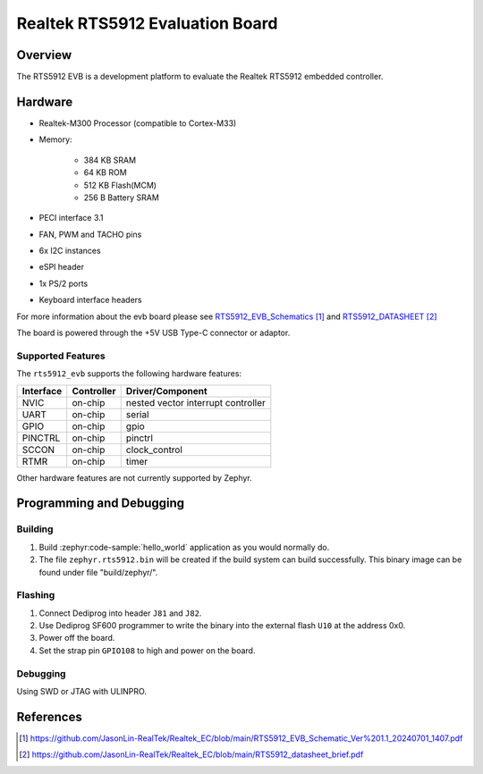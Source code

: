 .. _rts5912_evb:

Realtek RTS5912 Evaluation Board
################################

Overview
********

The RTS5912 EVB is a development platform to evaluate the Realtek RTS5912 embedded controller.

.. figure:: rts5912evb.webp
   :width: 800px
   :align: center
   :alt: RTS5912-GR EVB

Hardware
********

- Realtek-M300 Processor (compatible to Cortex-M33)
- Memory:

   - 384 KB SRAM
   - 64 KB ROM
   - 512 KB Flash(MCM)
   - 256 B Battery SRAM
- PECI interface 3.1
- FAN, PWM and TACHO pins
- 6x I2C instances
- eSPI header
- 1x PS/2 ports
- Keyboard interface headers

For more information about the evb board please see `RTS5912_EVB_Schematics`_ and `RTS5912_DATASHEET`_

The board is powered through the +5V USB Type-C connector or adaptor.

Supported Features
==================

The ``rts5912_evb`` supports the following hardware features:

+-----------+------------+-------------------------------------+
| Interface | Controller | Driver/Component                    |
+===========+============+=====================================+
| NVIC      | on-chip    | nested vector interrupt controller  |
+-----------+------------+-------------------------------------+
| UART      | on-chip    | serial                              |
+-----------+------------+-------------------------------------+
| GPIO      | on-chip    | gpio                                |
+-----------+------------+-------------------------------------+
| PINCTRL   | on-chip    | pinctrl                             |
+-----------+------------+-------------------------------------+
| SCCON     | on-chip    | clock_control                       |
+-----------+------------+-------------------------------------+
| RTMR      | on-chip    | timer                               |
+-----------+------------+-------------------------------------+

Other hardware features are not currently supported by Zephyr.

Programming and Debugging
*************************

Building
========

#. Build :zephyr:code-sample:`hello_world` application as you would normally do.

#. The file ``zephyr.rts5912.bin`` will be created if the build system can build successfully.
   This binary image can be found under file "build/zephyr/".

Flashing
========

#. Connect Dediprog into header ``J81`` and ``J82``.
#. Use Dediprog SF600 programmer to write the binary into the external flash ``U10`` at the address 0x0.
#. Power off the board.
#. Set the strap pin ``GPIO108`` to high and power on the board.

Debugging
=========

Using SWD or JTAG with ULINPRO.

References
**********

.. target-notes::

.. _RTS5912_EVB_Schematics:
    https://github.com/JasonLin-RealTek/Realtek_EC/blob/main/RTS5912_EVB_Schematic_Ver%201.1_20240701_1407.pdf

.. _RTS5912_DATASHEET:
   https://github.com/JasonLin-RealTek/Realtek_EC/blob/main/RTS5912_datasheet_brief.pdf
